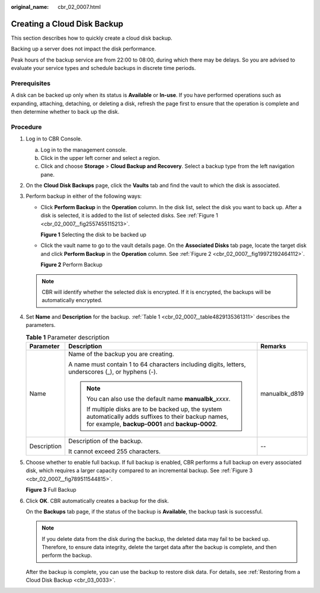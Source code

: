 :original_name: cbr_02_0007.html

.. _cbr_02_0007:

Creating a Cloud Disk Backup
============================

This section describes how to quickly create a cloud disk backup.

Backing up a server does not impact the disk performance.

Peak hours of the backup service are from 22:00 to 08:00, during which there may be delays. So you are advised to evaluate your service types and schedule backups in discrete time periods.

Prerequisites
-------------

A disk can be backed up only when its status is **Available** or **In-use**. If you have performed operations such as expanding, attaching, detaching, or deleting a disk, refresh the page first to ensure that the operation is complete and then determine whether to back up the disk.

Procedure
---------

#. Log in to CBR Console.

   a. Log in to the management console.
   b. Click |image1| in the upper left corner and select a region.
   c. Click |image2| and choose **Storage** > **Cloud Backup and Recovery**. Select a backup type from the left navigation pane.

#. On the **Cloud Disk Backups** page, click the **Vaults** tab and find the vault to which the disk is associated.

#. Perform backup in either of the following ways:

   -  Click **Perform Backup** in the **Operation** column. In the disk list, select the disk you want to back up. After a disk is selected, it is added to the list of selected disks. See :ref:`Figure 1 <cbr_02_0007__fig2557455115213>`.

      .. _cbr_02_0007__fig2557455115213:

      **Figure 1** Selecting the disk to be backed up

      |image3|

   -  Click the vault name to go to the vault details page. On the **Associated Disks** tab page, locate the target disk and click **Perform Backup** in the **Operation** column. See :ref:`Figure 2 <cbr_02_0007__fig19972192464112>`.

      .. _cbr_02_0007__fig19972192464112:

      **Figure 2** Perform Backup

      |image4|

   .. note::

      CBR will identify whether the selected disk is encrypted. If it is encrypted, the backups will be automatically encrypted.

#. Set **Name** and **Description** for the backup. :ref:`Table 1 <cbr_02_0007__table4829135361311>` describes the parameters.

   .. _cbr_02_0007__table4829135361311:

   .. table:: **Table 1** Parameter description

      +-----------------------+-----------------------------------------------------------------------------------------------------------------------------------------------------------+-----------------------+
      | Parameter             | Description                                                                                                                                               | Remarks               |
      +=======================+===========================================================================================================================================================+=======================+
      | Name                  | Name of the backup you are creating.                                                                                                                      | manualbk_d819         |
      |                       |                                                                                                                                                           |                       |
      |                       | A name must contain 1 to 64 characters including digits, letters, underscores (_), or hyphens (-).                                                        |                       |
      |                       |                                                                                                                                                           |                       |
      |                       | .. note::                                                                                                                                                 |                       |
      |                       |                                                                                                                                                           |                       |
      |                       |    You can also use the default name **manualbk\_**\ *xxxx*.                                                                                              |                       |
      |                       |                                                                                                                                                           |                       |
      |                       |    If multiple disks are to be backed up, the system automatically adds suffixes to their backup names, for example, **backup-0001** and **backup-0002**. |                       |
      +-----------------------+-----------------------------------------------------------------------------------------------------------------------------------------------------------+-----------------------+
      | Description           | Description of the backup.                                                                                                                                | --                    |
      |                       |                                                                                                                                                           |                       |
      |                       | It cannot exceed 255 characters.                                                                                                                          |                       |
      +-----------------------+-----------------------------------------------------------------------------------------------------------------------------------------------------------+-----------------------+

#. Choose whether to enable full backup. If full backup is enabled, CBR performs a full backup on every associated disk, which requires a larger capacity compared to an incremental backup. See :ref:`Figure 3 <cbr_02_0007__fig789511544815>`.

   .. _cbr_02_0007__fig789511544815:

   **Figure 3** Full Backup

   |image5|

#. Click **OK**. CBR automatically creates a backup for the disk.

   On the **Backups** tab page, if the status of the backup is **Available**, the backup task is successful.

   .. note::

      If you delete data from the disk during the backup, the deleted data may fail to be backed up. Therefore, to ensure data integrity, delete the target data after the backup is complete, and then perform the backup.

   After the backup is complete, you can use the backup to restore disk data. For details, see :ref:`Restoring from a Cloud Disk Backup <cbr_03_0033>`.

.. |image1| image:: /_static/images/en-us_image_0159365094.png
.. |image2| image:: /_static/images/en-us_image_0000001599534545.jpg
.. |image3| image:: /_static/images/en-us_image_0000002028782365.png
.. |image4| image:: /_static/images/en-us_image_0000001533473474.png
.. |image5| image:: /_static/images/en-us_image_0184062862.png
